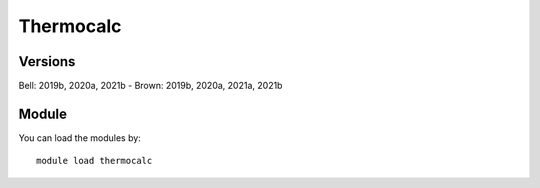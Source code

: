 .. _backbone-label:

Thermocalc
==============================

Versions
~~~~~~~~
Bell: 2019b, 2020a, 2021b
- Brown: 2019b, 2020a, 2021a, 2021b

Module
~~~~~~~~
You can load the modules by::

    module load thermocalc

